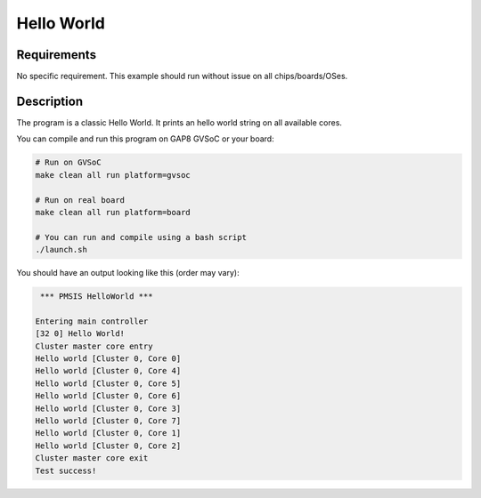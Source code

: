 Hello World
===========

Requirements
------------

No specific requirement. This example should run without issue on all chips/boards/OSes.

Description
-----------

The program is a classic Hello World.
It prints an hello world string on all available cores.

You can compile and run this program on GAP8 GVSoC or your board:

.. code-block:: bash

    # Run on GVSoC
    make clean all run platform=gvsoc

    # Run on real board
    make clean all run platform=board

    # You can run and compile using a bash script
    ./launch.sh

You should have an output looking like this (order may vary):

.. code-block::

     *** PMSIS HelloWorld ***
    
    Entering main controller
    [32 0] Hello World!
    Cluster master core entry
    Hello world [Cluster 0, Core 0]
    Hello world [Cluster 0, Core 4]
    Hello world [Cluster 0, Core 5]
    Hello world [Cluster 0, Core 6]
    Hello world [Cluster 0, Core 3]
    Hello world [Cluster 0, Core 7]
    Hello world [Cluster 0, Core 1]
    Hello world [Cluster 0, Core 2]
    Cluster master core exit
    Test success!

